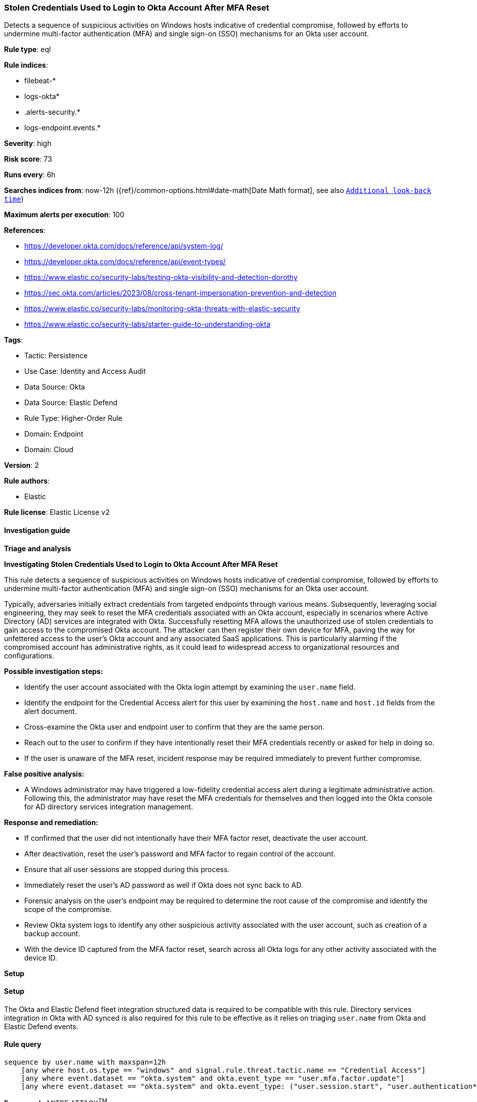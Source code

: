 [[prebuilt-rule-8-14-12-stolen-credentials-used-to-login-to-okta-account-after-mfa-reset]]
=== Stolen Credentials Used to Login to Okta Account After MFA Reset

Detects a sequence of suspicious activities on Windows hosts indicative of credential compromise, followed by efforts to undermine multi-factor authentication (MFA) and single sign-on (SSO) mechanisms for an Okta user account.

*Rule type*: eql

*Rule indices*: 

* filebeat-*
* logs-okta*
* .alerts-security.*
* logs-endpoint.events.*

*Severity*: high

*Risk score*: 73

*Runs every*: 6h

*Searches indices from*: now-12h ({ref}/common-options.html#date-math[Date Math format], see also <<rule-schedule, `Additional look-back time`>>)

*Maximum alerts per execution*: 100

*References*: 

* https://developer.okta.com/docs/reference/api/system-log/
* https://developer.okta.com/docs/reference/api/event-types/
* https://www.elastic.co/security-labs/testing-okta-visibility-and-detection-dorothy
* https://sec.okta.com/articles/2023/08/cross-tenant-impersonation-prevention-and-detection
* https://www.elastic.co/security-labs/monitoring-okta-threats-with-elastic-security
* https://www.elastic.co/security-labs/starter-guide-to-understanding-okta

*Tags*: 

* Tactic: Persistence
* Use Case: Identity and Access Audit
* Data Source: Okta
* Data Source: Elastic Defend
* Rule Type: Higher-Order Rule
* Domain: Endpoint
* Domain: Cloud

*Version*: 2

*Rule authors*: 

* Elastic

*Rule license*: Elastic License v2


==== Investigation guide



*Triage and analysis*



*Investigating Stolen Credentials Used to Login to Okta Account After MFA Reset*


This rule detects a sequence of suspicious activities on Windows hosts indicative of credential compromise, followed by efforts to undermine multi-factor authentication (MFA) and single sign-on (SSO) mechanisms for an Okta user account.

Typically, adversaries initially extract credentials from targeted endpoints through various means. Subsequently, leveraging social engineering, they may seek to reset the MFA credentials associated with an Okta account, especially in scenarios where Active Directory (AD) services are integrated with Okta. Successfully resetting MFA allows the unauthorized use of stolen credentials to gain access to the compromised Okta account. The attacker can then register their own device for MFA, paving the way for unfettered access to the user's Okta account and any associated SaaS applications. This is particularly alarming if the compromised account has administrative rights, as it could lead to widespread access to organizational resources and configurations.


*Possible investigation steps:*

- Identify the user account associated with the Okta login attempt by examining the `user.name` field.
- Identify the endpoint for the Credential Access alert for this user by examining the `host.name` and `host.id` fields from the alert document.
- Cross-examine the Okta user and endpoint user to confirm that they are the same person.
- Reach out to the user to confirm if they have intentionally reset their MFA credentials recently or asked for help in doing so.
- If the user is unaware of the MFA reset, incident response may be required immediately to prevent further compromise.


*False positive analysis:*

- A Windows administrator may have triggered a low-fidelity credential access alert during a legitimate administrative action. Following this, the administrator may have reset the MFA credentials for themselves and then logged into the Okta console for AD directory services integration management.


*Response and remediation:*

- If confirmed that the user did not intentionally have their MFA factor reset, deactivate the user account.
- After deactivation, reset the user's password and MFA factor to regain control of the account.
    - Ensure that all user sessions are stopped during this process.
- Immediately reset the user's AD password as well if Okta does not sync back to AD.
- Forensic analysis on the user's endpoint may be required to determine the root cause of the compromise and identify the scope of the compromise.
- Review Okta system logs to identify any other suspicious activity associated with the user account, such as creation of a backup account.
- With the device ID captured from the MFA factor reset, search across all Okta logs for any other activity associated with the device ID.


*Setup*


==== Setup


The Okta and Elastic Defend fleet integration structured data is required to be compatible with this rule. Directory services integration in Okta with AD synced is also required for this rule to be effective as it relies on triaging `user.name` from Okta and Elastic Defend events.

==== Rule query


[source, js]
----------------------------------
sequence by user.name with maxspan=12h
    [any where host.os.type == "windows" and signal.rule.threat.tactic.name == "Credential Access"]
    [any where event.dataset == "okta.system" and okta.event_type == "user.mfa.factor.update"]
    [any where event.dataset == "okta.system" and okta.event_type: ("user.session.start", "user.authentication*")]

----------------------------------

*Framework*: MITRE ATT&CK^TM^

* Tactic:
** Name: Persistence
** ID: TA0003
** Reference URL: https://attack.mitre.org/tactics/TA0003/
* Technique:
** Name: Modify Authentication Process
** ID: T1556
** Reference URL: https://attack.mitre.org/techniques/T1556/
* Sub-technique:
** Name: Multi-Factor Authentication
** ID: T1556.006
** Reference URL: https://attack.mitre.org/techniques/T1556/006/
